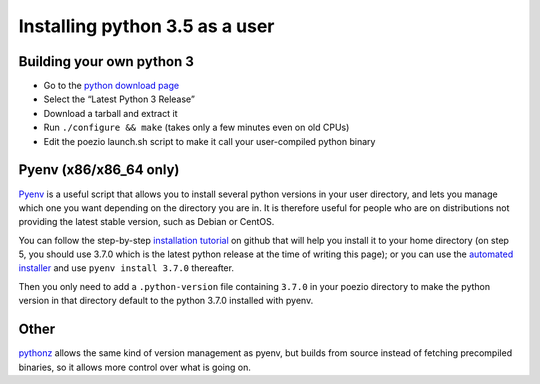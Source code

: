 .. _pyenv-install:

Installing python 3.5 as a user
-------------------------------

Building your own python 3
==========================

- Go to the `python download page`_
- Select the “Latest Python 3 Release”
- Download a tarball and extract it
- Run ``./configure && make`` (takes only a few minutes even on old CPUs)
- Edit the poezio launch.sh script to make it call your user-compiled python binary

Pyenv (x86/x86_64 only)
=======================

Pyenv_ is a useful script that allows you to install several python versions
in your user directory, and lets you manage which one you want depending on
the directory you are in. It is therefore useful for people who are on
distributions not providing the latest stable version, such as Debian or
CentOS.

You can follow the step-by-step `installation tutorial`_ on github that will
help you install it to your home directory (on step 5, you should use 3.7.0
which is the latest python release at the time of writing this page); or you
can use the `automated installer`_ and use ``pyenv install 3.7.0`` thereafter.

Then you only need to add a ``.python-version`` file containing ``3.7.0`` in
your poezio directory to make the python version in that directory default to
the python 3.7.0 installed with pyenv.


Other
=====

pythonz_ allows the same kind of version management as pyenv, but builds
from source instead of fetching precompiled binaries, so it allows more
control over what is going on.


.. _Pyenv: https://github.com/yyuu/pyenv
.. _installation tutorial: https://github.com/yyuu/pyenv#installation
.. _automated installer: https://github.com/yyuu/pyenv-installer
.. _python download page: https://www.python.org/downloads/source/
.. _pythonz: https://github.com/saghul/pythonz
